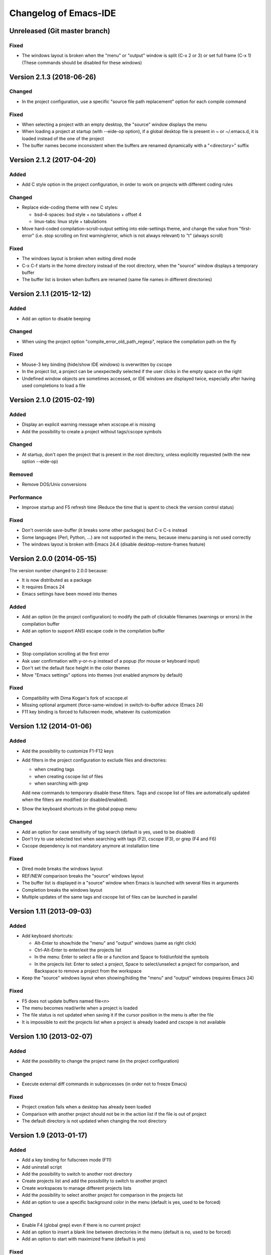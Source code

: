 ======================
Changelog of Emacs-IDE
======================

Unreleased (Git master branch)
==============================

Fixed
-----

* The windows layout is broken when the "menu" or "output" window is split (C-x 2 or 3) or set full frame (C-x 1) (These commands should be disabled for these windows)

Version 2.1.3 (2018-06-26)
==========================

Changed
-------

* In the project configuration, use a specific "source file path replacement" option for each compile command

Fixed
-----

* When selecting a project with an empty desktop, the "source" window displays the menu
* When loading a project at startup (with --eide-op option), if a global desktop file is present in ~ or ~/.emacs.d, it is loaded instead of the one of the project
* The buffer names become inconsistent when the buffers are renamed dynamically with a "<directory>" suffix

Version 2.1.2 (2017-04-20)
==========================

Added
-----

* Add C style option in the project configuration, in order to work on projects with different coding rules

Changed
-------

* Replace eide-coding theme with new C styles:

  - bsd-4-spaces: bsd style + no tabulations + offset 4
  - linux-tabs: linux style + tabulations

* Move hard-coded compilation-scroll-output setting into eide-settings theme, and change the value from "first-error" (i.e. stop scrolling on first warning/error, which is not always relevant) to "t" (always scroll)

Fixed
-----

* The windows layout is broken when exiting dired mode
* C-x C-f starts in the home directory instead of the root directory, when the "source" window displays a temporary buffer
* The buffer list is broken when buffers are renamed (same file names in different directories)

Version 2.1.1 (2015-12-12)
==========================

Added
-----

* Add an option to disable beeping

Changed
-------

* When using the project option "compile_error_old_path_regexp", replace the compilation path on the fly

Fixed
-----

* Mouse-3 key binding (hide/show IDE windows) is overwritten by cscope
* In the project list, a project can be unexpectedly selected if the user clicks in the empty space on the right
* Undefined window objects are sometimes accessed, or IDE windows are displayed twice, especially after having used completions to load a file

Version 2.1.0 (2015-02-19)
==========================

Added
-----

* Display an explicit warning message when xcscope.el is missing
* Add the possibility to create a project without tags/cscope symbols

Changed
-------

* At startup, don't open the project that is present in the root directory, unless explicitly requested (with the new option --eide-op)

Removed
-------

* Remove DOS/Unix conversions

Performance
-----------

* Improve startup and F5 refresh time (Reduce the time that is spent to check the version control status)

Fixed
-----

* Don't override save-buffer (it breaks some other packages) but C-x C-s instead
* Some languages (Perl, Python, ...) are not supported in the menu, because imenu parsing is not used correctly
* The windows layout is broken with Emacs 24.4 (disable desktop-restore-frames feature)

Version 2.0.0 (2014-05-15)
==========================

The version number changed to 2.0.0 because:

* It is now distributed as a package
* It requires Emacs 24
* Emacs settings have been moved into themes

Added
-----

* Add an option (in the project configuration) to modify the path of clickable filenames (warnings or errors) in the compilation buffer
* Add an option to support ANSI escape code in the compilation buffer

Changed
-------

* Stop compilation scrolling at the first error
* Ask user confirmation with y-or-n-p instead of a popup (for mouse or keyboard input)
* Don't set the default face height in the color themes
* Move "Emacs settings" options into themes (not enabled anymore by default)

Fixed
-----

* Compatibility with Dima Kogan's fork of xcscope.el
* Missing optional argument (force-same-window) in switch-to-buffer advice (Emacs 24)
* F11 key binding is forced to fullscreen mode, whatever its customization

Version 1.12 (2014-01-06)
=========================

Added
-----

* Add the possibility to customize F1-F12 keys
* Add filters in the project configuration to exclude files and directories:

  - when creating tags
  - when creating cscope list of files
  - when searching with grep

  Add new commands to temporary disable these filters.
  Tags and cscope list of files are automatically updated when the filters are modified (or disabled/enabled).

* Show the keyboard shortcuts in the global popup menu

Changed
-------

* Add an option for case sensitivity of tag search (default is yes, used to be disabled)
* Don't try to use selected text when searching with tags (F2), cscope (F3), or grep (F4 and F6)
* Cscope dependency is not mandatory anymore at installation time

Fixed
-----

* Dired mode breaks the windows layout
* REF/NEW comparison breaks the "source" windows layout
* The buffer list is displayed in a "source" window when Emacs is launched with several files in arguments
* Completion breaks the windows layout
* Multiple updates of the same tags and cscope list of files can be launched in parallel

Version 1.11 (2013-09-03)
=========================

Added
-----

* Add keyboard shortcuts:

  - Alt-Enter to show/hide the "menu" and "output" windows (same as right click)
  - Ctrl-Alt-Enter to enter/exit the projects list
  - In the menu: Enter to select a file or a function and Space to fold/unfold the symbols
  - In the projects list: Enter to select a project, Space to select/unselect a project for comparison, and Backspace to remove a project from the workspace

* Keep the "source" windows layout when showing/hiding the "menu" and "output" windows (requires Emacs 24)

Fixed
-----

* F5 does not update buffers named file<n>
* The menu becomes read/write when a project is loaded
* The file status is not updated when saving it if the cursor position in the menu is after the file
* It is impossible to exit the projects list when a project is already loaded and cscope is not available

Version 1.10 (2013-02-07)
=========================

Added
-----

* Add the possibility to change the project name (in the project configuration)

Changed
-------

* Execute external diff commands in subprocesses (in order not to freeze Emacs)

Fixed
-----

* Project creation fails when a desktop has already been loaded
* Comparison with another project should not be in the action list if the file is out of project
* The default directory is not updated when changing the root directory

Version 1.9 (2013-01-17)
========================

Added
-----

* Add a key binding for fullscreen mode (F11)
* Add uninstall script
* Add the possibility to switch to another root directory
* Create projects list and add the possibility to switch to another project
* Create workspaces to manage different projects lists
* Add the possibility to select another project for comparison in the projects list
* Add an option to use a specific background color in the menu (default is yes, used to be forced)

Changed
-------

* Enable F4 (global grep) even if there is no current project
* Add an option to insert a blank line between directories in the menu (default is no, used to be forced)
* Add an option to start with maximized frame (default is yes)

Fixed
-----

* Some C/C++ symbols are not present in the menu
* The frame size and position are changed at startup
* The Git status is not shown at startup (F5 is necessary to update the status)
* DOS/Unix conversions fail (dos2unix/unix2dos must be replaced with fromdos/todos)

Warning: The projects that you have created with previous versions will not automatically appear in your workspace. You have to open them first (either run Emacs from the project root directory, or use "Change root directory" command in the menu).

Version 1.8 (2012-05-25)
========================

Added
-----

* Add "Close all files" command
* Add svn/git blame commands (vc-annotate)

Changed
-------

* Don't build the windows layout at startup in terminal mode (emacs -nw)
* Use vc-diff for svn/git diff commands
* Reload all open files with F5 (not only the current file)

Fixed
-----

* The desktop is not loaded when Emacs-IDE is loaded in a file after init (emacs -l)
* Compatibility with Emacs 24

Version 1.7 (2011-12-15)
========================

Added
-----

* Add Git support (status, diff, checkout)
* Add local installation
* Add options:

  - Show menu bar
  - Show tool bar
  - Scroll bar position
  - Cscope database update (always, never, or auto)
  - Indentation offset
  - Indentation mode (spaces or tabs)
  - Default tab width

Changed
-------

* Change some colors in the dark theme
* Use Emacs customization (instead of ~/.emacs-ide.cfg) for configuration

Fixed
-----

* Unwanted scrolling when clicking in the margin (because of scroll-margin)
* The compilation output doesn't scroll

Warning: The configuration is not migrated from previous versions. If you have modified some options, you will have to do it again with the new configuration system (customization). The old configuration file (~/.emacs-ide.cfg) is not deleted: you can check the values.

Version 1.6 (2011-04-04)
========================

Added
-----

* Add support for imenu folders in the menu
* Add search for man pages

Changed
-------

* Keep the default font (only change the size)
* Distinguish Emacs options from Emacs-IDE options
* Create tags and cscope list of files in subprocesses

Version 1.5 (2010-11-25)
========================

Added
-----

* Add support for several "source" windows (split)
* Provide Emacs-IDE as a package to install
* Add an option to keep user's colors

Removed
-------

* Remove "Emacs-IDE update" from the menu (This is incompatible with the installed package)

Version 1.4 (2010-07-12)
========================

Added
-----

* Use gdb graphical interface

Version 1.3 (2010-03-30)
========================

Added
-----

* Add support for spaces in file and directory names
* Show SVN modified status of files in the menu
* Add "Emacs-IDE update" in the menu (if Emacs-IDE is under SVN)

Performance
-----------

* Reduce useless disk accesses and menu rebuilds
* Use recursive grep instead of find/grep

Version 1.2 (2009-08-29)
========================

Changed
-------

* Use ctags instead of etags
* Use dired mode instead of speedbar for file browsing

Removed
-------

* Remove the "toolbar" window (quite useless and not well supported on Emacs 22)

Fixed
-----

* Compatibility with Emacs 22

Version 1.1 (2009-04-16)
========================

Added
-----

* Add a command to delete a project
* Add customizable dark and light color themes
* Add popup menu on directories (to execute actions on several files at once)

Changed
-------

* Use a generic project type:

  - Tags are built for all languages
  - Cscope feature is available if C/C++ files are present

Version 1.0 (2008-12-18)
========================

First release
